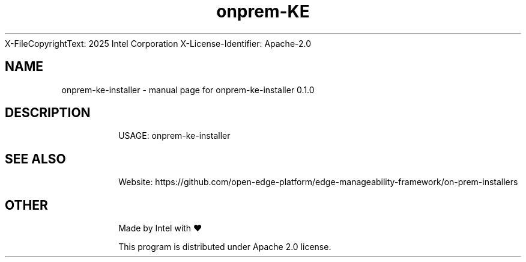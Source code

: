 \SPDX-FileCopyrightText: 2025 Intel Corporation
\
\SPDX-License-Identifier: Apache-2.0

.TH onprem-KE INSTALLER "17" "November 2023" "onprem-ke-installer 0.1.0" "User Commands"
.SH NAME
onprem-ke-installer \- manual page for onprem-ke-installer 0.1.0
.SH DESCRIPTION
.IP
USAGE: onprem-ke-installer
.SH "SEE ALSO"
.IP
Website: https://github.com/open-edge-platform/edge-manageability-framework/on-prem-installers
.SH "OTHER"
.IP
Made by Intel with ❤️
.IP
This program is distributed under Apache 2.0 license.
